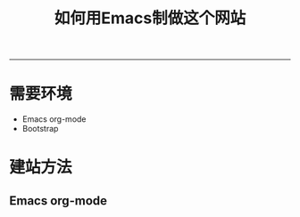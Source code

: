 #+STARTUP: showall
#+STARTUP: hidestars
#+HTML: <script src="template/js/jquery-1.11.2.min.js"></script>
#+HTML: <script src="template/js/org-emitx.js"></script>
#+HTML: <script src="bootstrap/js/bootstrap.min.js"></script>
#+HTML_HEAD: <link rel="stylesheet" type="text/css" href="bootstrap/css/bootstrap.min.css"/>
#+HTML_HEAD: <link rel="stylesheet" type="text/css" href="bootstrap/css/bootstrap-responsive.min.css"/>
#+HTML_HEAD: <link rel="stylesheet" type="text/css" href="template/css/org.css"/>
#+TITLE: 如何用Emacs制做这个网站

-----------------------------------------------------------------------------------------------------

* 需要环境
  - Emacs org-mode
  - Bootstrap

* 建站方法
** Emacs org-mode
